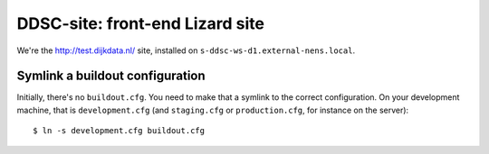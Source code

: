DDSC-site: front-end Lizard site
==========================================

We're the http://test.dijkdata.nl/ site, installed on ``s-ddsc-ws-d1.external-nens.local``.


Symlink a buildout configuration
--------------------------------

Initially, there's no ``buildout.cfg``. You need to make that a symlink to the
correct configuration. On your development machine, that is
``development.cfg`` (and ``staging.cfg`` or ``production.cfg``, for instance
on the server)::

    $ ln -s development.cfg buildout.cfg
